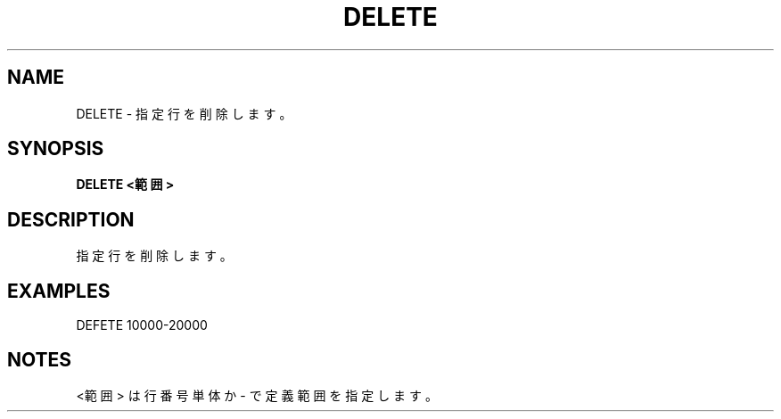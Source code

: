 .TH "DELETE" "1" "2025-05-29" "MSX-BASIC" "User Commands"
.SH NAME
DELETE \- 指定行を削除します。

.SH SYNOPSIS
.B DELETE <範囲>

.SH DESCRIPTION
.PP
指定行を削除します。

.SH EXAMPLES
.PP
DEFETE 10000-20000

.SH NOTES
.PP
.PP
<範囲> は行番号単体か - で定義範囲を指定します。